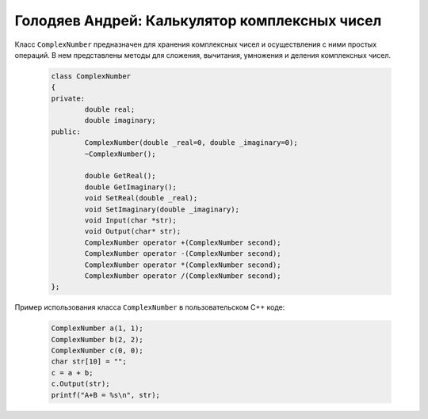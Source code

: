 ﻿Голодяев Андрей: Калькулятор комплексных чисел
==============================================

Класс ``ComplexNumber`` предназначен для хранения комплексных чисел и осуществления с ними простых операций.
В нем представлены методы для сложения, вычитания, умножения и деления комплексных чисел.

 .. code-block:: cpp
 
		class ComplexNumber
		{
		private:
			double real;
			double imaginary;
		public:
			ComplexNumber(double _real=0, double _imaginary=0);
			~ComplexNumber();
			
			double GetReal();
			double GetImaginary();
			void SetReal(double _real);
			void SetImaginary(double _imaginary);
			void Input(char *str);
			void Output(char* str);
			ComplexNumber operator +(ComplexNumber second);
			ComplexNumber operator -(ComplexNumber second);
			ComplexNumber operator *(ComplexNumber second);
			ComplexNumber operator /(ComplexNumber second);
		};
		
Пример использования класса ``ComplexNumber`` в пользовательском C++ коде:

 .. code-block:: cpp
		
		ComplexNumber a(1, 1);
		ComplexNumber b(2, 2);
		ComplexNumber c(0, 0);
		char str[10] = "";
		c = a + b;
		c.Output(str);
		printf("A+B = %s\n", str);
